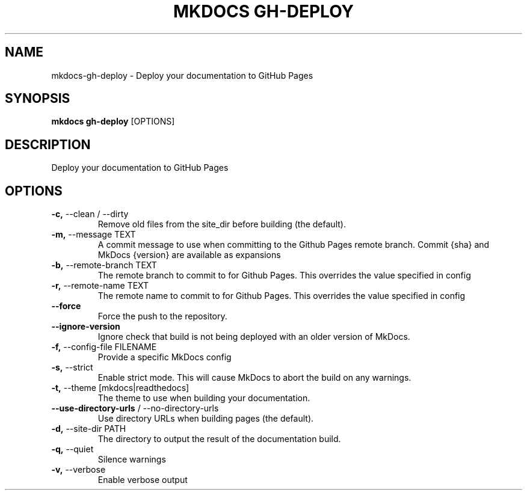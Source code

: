 .TH "MKDOCS GH-DEPLOY" "1" "2021-03-07" "1.1.2" "mkdocs gh-deploy Manual"
.SH NAME
mkdocs\-gh-deploy \- Deploy your documentation to GitHub Pages
.SH SYNOPSIS
.B mkdocs gh-deploy
[OPTIONS]
.SH DESCRIPTION
Deploy your documentation to GitHub Pages
.SH OPTIONS
.TP
\fB\-c,\fP \-\-clean / \-\-dirty
Remove old files from the site_dir before building (the default).
.TP
\fB\-m,\fP \-\-message TEXT
A commit message to use when committing to the Github Pages remote branch. Commit {sha} and MkDocs {version} are available as expansions
.TP
\fB\-b,\fP \-\-remote\-branch TEXT
The remote branch to commit to for Github Pages. This overrides the value specified in config
.TP
\fB\-r,\fP \-\-remote\-name TEXT
The remote name to commit to for Github Pages. This overrides the value specified in config
.TP
\fB\-\-force\fP
Force the push to the repository.
.TP
\fB\-\-ignore\-version\fP
Ignore check that build is not being deployed with an older version of MkDocs.
.TP
\fB\-f,\fP \-\-config\-file FILENAME
Provide a specific MkDocs config
.TP
\fB\-s,\fP \-\-strict
Enable strict mode. This will cause MkDocs to abort the build on any warnings.
.TP
\fB\-t,\fP \-\-theme [mkdocs|readthedocs]
The theme to use when building your documentation.
.TP
\fB\-\-use\-directory\-urls\fP / \-\-no\-directory\-urls
Use directory URLs when building pages (the default).
.TP
\fB\-d,\fP \-\-site\-dir PATH
The directory to output the result of the documentation build.
.TP
\fB\-q,\fP \-\-quiet
Silence warnings
.TP
\fB\-v,\fP \-\-verbose
Enable verbose output
